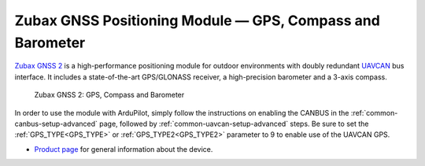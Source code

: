 .. _common-zubax-gnss-positioning-module-gps-compass-and-barometer:

==========================================================
Zubax GNSS Positioning Module — GPS, Compass and Barometer
==========================================================

`Zubax GNSS 2 <https://zubax.com/products/gnss_2>`__ is a high-performance
positioning module for outdoor environments with doubly redundant `UAVCAN <https://uavcan.org>`__
bus interface. It includes a state-of-the-art GPS/GLONASS receiver, a
high-precision barometer and a 3-axis compass.

.. figure:: ../../../images/Zubax-gnss-top-bottom.jpg
   :target: ../_images/Zubax-gnss-top-bottom.jpg

   Zubax GNSS 2: GPS, Compass and Barometer

In order to use the module with ArduPilot, simply follow the instructions on enabling the CANBUS in the :ref:`common-canbus-setup-advanced` page, followed by :ref:`common-uavcan-setup-advanced` steps. Be sure to set the :ref:`GPS_TYPE<GPS_TYPE>` or :ref:`GPS_TYPE2<GPS_TYPE2>` parameter to 9 to enable use of the UAVCAN GPS.

-  `Product page <https://zubax.com/products/gnss_2>`__ for general information about the device.

